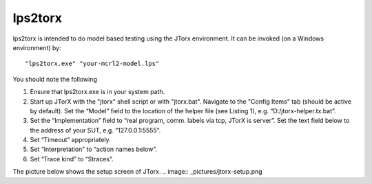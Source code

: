 .. index:: lps2torx

.. _tool-lps2torx:

lps2torx
==========

lps2torx is intended to do model based testing using the JTorx environment.
It can be invoked (on a Windows environment) by::

   "lps2torx.exe" "your-mcrl2-model.lps"

You should note the following

#. Ensure that lps2torx.exe is in your system path.

#. Start up JTorX with the "jtorx" shell script or with "jtorx.bat".
   Navigate to the "Config Items" tab (should be active by default). 
   Set the “Model” field to the location of the helper file (see Listing 1), e.g. “D:/jtorx-helper.tx.bat”.

#. Set the “Implementation” field to “real program, comm. labels via tcp, JTorX is server”. Set the text field below to the address of your SUT, e.g. “127.0.0.1:5555”.

#. Set “Timeout” appropriately.

#. Set “Interpretation” to “action names below”.

#. Set “Trace kind” to “Straces”.

The picture below shows the setup screen of JTorx. 
.. image:: _pictures/jtorx-setup.png

